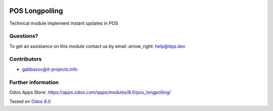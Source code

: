 .. image:: https://itpp.dev/images/infinity-readme.png
   :alt: Tested and maintained by IT Projects Labs
   :target: https://itpp.dev

=================
 POS Longpolling
=================

Technical module implement instant updates in POS

Questions?
==========

To get an assistance on this module contact us by email :arrow_right: help@itpp.dev

Contributors
============
* gabbasov@it-projects.info

Further information
===================

Odoo Apps Store: https://apps.odoo.com/apps/modules/8.0/pos_longpolling/


Tested on `Odoo 8.0 <https://github.com/odoo/odoo/commit/8ce1e5134037dfe6cfbd756813e9baa31a221958>`_

